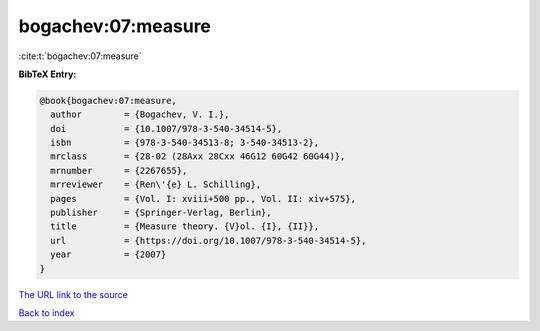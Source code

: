 bogachev:07:measure
===================

:cite:t:`bogachev:07:measure`

**BibTeX Entry:**

.. code-block:: bibtex

   @book{bogachev:07:measure,
     author        = {Bogachev, V. I.},
     doi           = {10.1007/978-3-540-34514-5},
     isbn          = {978-3-540-34513-8; 3-540-34513-2},
     mrclass       = {28-02 (28Axx 28Cxx 46G12 60G42 60G44)},
     mrnumber      = {2267655},
     mrreviewer    = {Ren\'{e} L. Schilling},
     pages         = {Vol. I: xviii+500 pp., Vol. II: xiv+575},
     publisher     = {Springer-Verlag, Berlin},
     title         = {Measure theory. {V}ol. {I}, {II}},
     url           = {https://doi.org/10.1007/978-3-540-34514-5},
     year          = {2007}
   }
`The URL link to the source <https://doi.org/10.1007/978-3-540-34514-5>`_


`Back to index <../By-Cite-Keys.html>`_
